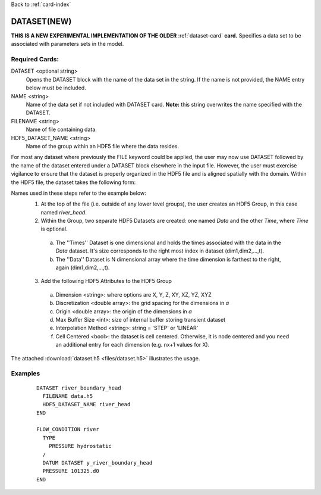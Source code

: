 Back to :ref:`card-index`

.. _dataset-new-card:

DATASET(NEW)
============
**THIS IS A NEW EXPERIMENTAL IMPLEMENTATION OF THE OLDER** 
:ref:`dataset-card` **card.**
Specifies a data set to be associated with parameters sets in the model.  

Required Cards:
---------------
DATASET <optional string>
 Opens the DATASET block with the name of the data set in the string.  
 If the name is not provided, the NAME entry below must be included.

NAME <string>
 Name of the data set if not included with DATASET card.  
 **Note:** this string overwrites the name specified with the DATASET.

FILENAME <string>
 Name of file containing data.

HDF5_DATASET_NAME <string>
 Name of the group within an HDF5 file where the data resides.

For most any dataset where previously the FILE keyword could be applied, the 
user may now use DATASET followed by the name of the dataset entered under a 
DATASET block elsewhere in the input file.  However, the user must exercise 
vigilance to ensure that the dataset is properly organized in the HDF5 file and 
is aligned spatially with the domain.  Within the HDF5 file, the dataset takes 
the following form:

Names used in these steps refer to the example below:
 1. At the top of the file (i.e. outside of any lower level groups), the user 
    creates an HDF5 Group, in this case named *river_head*.  
 2. Within the Group, two separate HDF5 Datasets are created: one named 
    *Data* and the other *Time*, where *Time* is optional.

  a. The ''Times'' Dataset is one dimensional and holds the times associated 
     with the data in the *Data* dataset.  It's size corresponds to the right 
     most index in dataset (dim1,dim2,...,t).
  b. The ''Data'' Dataset is N dimensional array where the time dimension is 
     farthest to the right, again (dim1,dim2,...,t).

 3. Add the following HDF5 Attributes to the HDF5 Group

  a. Dimension <string>: where options are X, Y, Z, XY, XZ, YZ, XYZ
  b. Discretization <double array>: the grid spacing for the dimensions in *a*
  c. Origin <double array>: the origin of the dimensions in *a*
  d. Max Buffer Size <int>: size of internal buffer storing transient dataset
  e. Interpolation Method <string>: string = 'STEP' or 'LINEAR'
  f. Cell Centered <bool>: the dataset is cell centered.  Otherwise, it is node 
     centered and you need an additional entry for each dimension (e.g. nx+1 
     values for X).

The attached :download:`dataset.h5 <files/dataset.h5>` illustrates 
the usage.

Examples
--------

 ::

  DATASET river_boundary_head
    FILENAME data.h5
    HDF5_DATASET_NAME river_head
  END

  FLOW_CONDITION river
    TYPE
      PRESSURE hydrostatic
    /
    DATUM DATASET y_river_boundary_head
    PRESSURE 101325.d0
  END
